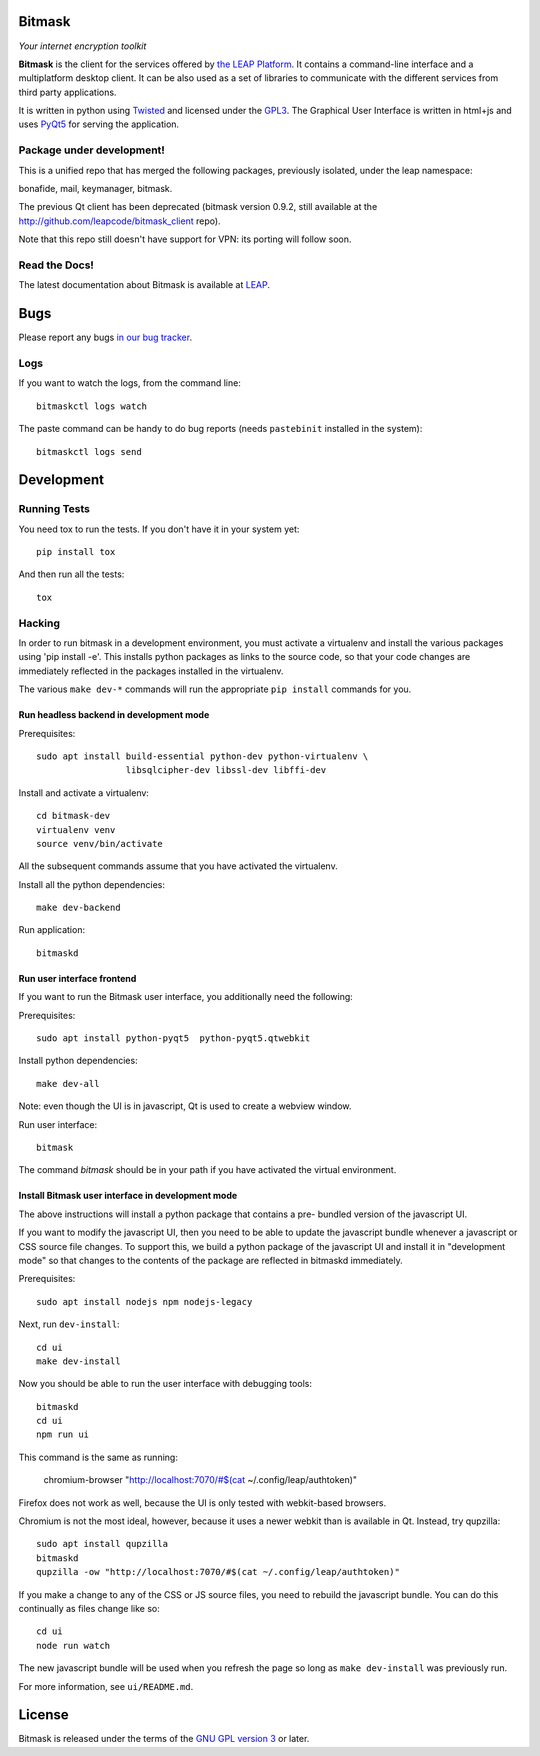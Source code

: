 Bitmask
===========================================================

*Your internet encryption toolkit*

.. image:: https://badge.fury.io/py/leap.bitmask.svg
    :target: http://badge.fury.io/py/leap.bitmask
.. image:: https://0xacab.org/leap/bitmask-dev/badges/master/build.svg
    :target: https://0xacab.org/leap/bitmask-dev/pipelines
.. image:: https://readthedocs.org/projects/bitmask/badge/?version=latest
   :target: http://bitmask.readthedocs.io/en/latest/?badge=latest
   :alt: Documentation Status
.. image:: https://img.shields.io/badge/IRC-leap-blue.svg
   :target: http://webchat.freenode.net/?channels=%23leap&uio=d4
   :alt: IRC
.. image:: https://img.shields.io/badge/IRC-bitmask_(es)-blue.svg
   :target: http://webchat.freenode.net/?channels=%23bitmask-es&uio=d4
   :alt: IRC-es


**Bitmask** is the client for the services offered by `the LEAP Platform`_. It
contains a command-line interface and a multiplatform desktop client. It can be
also used as a set of libraries to communicate with the different services from
third party applications.

It is written in python using `Twisted`_  and licensed under the `GPL3`_. The
Graphical User Interface is written in html+js and uses `PyQt5`_ for serving
the application.

.. _`the LEAP Platform`: https://github.com/leapcode/leap_platform
.. _`Twisted`: https://twistedmatrix.com
.. _`PyQt5`: https://pypi.python.org/pypi/PyQt5
.. _`GPL3`: http://www.gnu.org/licenses/gpl.txt

Package under development!
-----------------------------------------------------------

This is a unified repo that has merged the following packages, previously
isolated, under the leap namespace:

bonafide, mail, keymanager, bitmask.

The previous Qt client has been deprecated (bitmask version 0.9.2, still
available at the http://github.com/leapcode/bitmask_client repo).

Note that this repo still doesn't have support for VPN: its porting will
follow soon.

Read the Docs!
-----------------------------------------------------------

The latest documentation about Bitmask is available at `LEAP`_.

.. _`LEAP`: https://leap.se/en/docs/client

Bugs
===========================================================

Please report any bugs `in our bug tracker`_.

.. _`in our bug tracker`: https://leap.se/code/projects/report-issues

Logs
----

If you want to watch the logs, from the command line::

  bitmaskctl logs watch

The paste command can be handy to do bug reports (needs ``pastebinit`` installed
in the system)::

  bitmaskctl logs send




Development
===========================================================

Running Tests
-----------------------------------------------------------

You need tox to run the tests. If you don't have it in your system yet::

  pip install tox

And then run all the tests::

  tox


Hacking
-----------------------------------------------------------

In order to run bitmask in a development environment, you must activate a
virtualenv and install the various packages using 'pip install -e'. This
installs python packages as links to the source code, so that your code
changes are immediately reflected in the packages installed in the
virtualenv.

The various ``make dev-*`` commands will run the appropriate ``pip install``
commands for you.

Run headless backend in development mode
+++++++++++++++++++++++++++++++++++++++++++++++++++++++++++

Prerequisites::

  sudo apt install build-essential python-dev python-virtualenv \
                   libsqlcipher-dev libssl-dev libffi-dev

Install and activate a virtualenv::

  cd bitmask-dev
  virtualenv venv
  source venv/bin/activate

All the subsequent commands assume that you have activated the virtualenv.

Install all the python dependencies::

  make dev-backend

Run application::

  bitmaskd

Run user interface frontend
+++++++++++++++++++++++++++++++++++++++++++++++++++++++++++

If you want to run the Bitmask user interface, you additionally need the
following:

Prerequisites::

  sudo apt install python-pyqt5  python-pyqt5.qtwebkit

Install python dependencies::

  make dev-all

Note: even though the UI is in javascript, Qt is used to create a webview
window.

Run user interface::

  bitmask

The command `bitmask` should be in your path if you have activated the virtual
environment.

Install Bitmask user interface in development mode
+++++++++++++++++++++++++++++++++++++++++++++++++++++++++++

The above instructions will install a python package that contains a pre-
bundled version of the javascript UI.

If you want to modify the javascript UI, then you need to be able to update the
javascript bundle whenever a javascript or CSS source file changes. To support
this, we build a python package of the javascript UI and install it in
"development mode" so that changes to the contents of the package are reflected
in bitmaskd immediately.

Prerequisites::

  sudo apt install nodejs npm nodejs-legacy

Next, run ``dev-install``::

  cd ui
  make dev-install

Now you should be able to run the user interface with debugging tools::

  bitmaskd
  cd ui
  npm run ui

This command is the same as running:

  chromium-browser "http://localhost:7070/#$(cat ~/.config/leap/authtoken)"

Firefox does not work as well, because the UI is only tested with webkit-based
browsers.

Chromium is not the most ideal, however, because it uses a newer webkit than is
available in Qt. Instead, try qupzilla::

  sudo apt install qupzilla
  bitmaskd
  qupzilla -ow "http://localhost:7070/#$(cat ~/.config/leap/authtoken)"

If you make a change to any of the CSS or JS source files, you need to rebuild
the javascript bundle. You can do this continually as files change like so::

  cd ui
  node run watch

The new javascript bundle will be used when you refresh the page so long as
``make dev-install`` was previously run.

For more information, see ``ui/README.md``.

License
===========================================================

.. image:: https://raw.github.com/leapcode/bitmask_client/develop/docs/user/gpl.png

Bitmask is released under the terms of the `GNU GPL version 3`_ or later.

.. _`GNU GPL version 3`: http://www.gnu.org/licenses/gpl.txt

